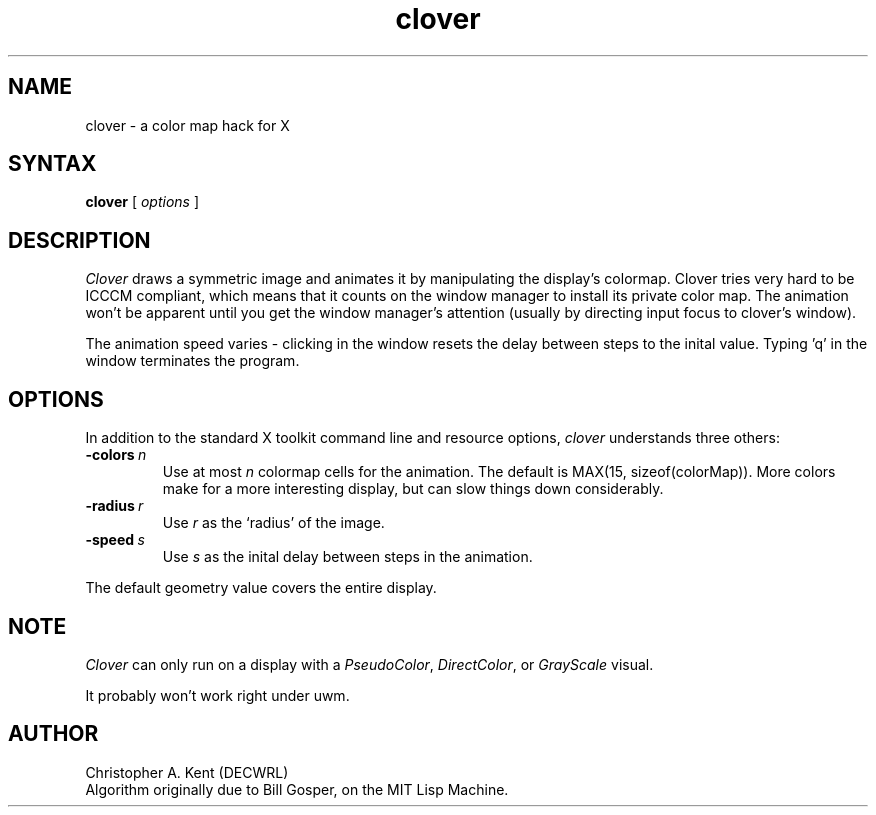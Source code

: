 .TH clover 1 "6 March 1989" "X Version 11"
.SH NAME
clover \- a color map hack for X
.SH SYNTAX
.B clover
[ \fIoptions\fR ]
.SH DESCRIPTION
.I Clover
draws a symmetric image and animates it by manipulating the display's 
colormap.
Clover tries very hard to be ICCCM compliant, which means that it counts
on the window manager to install its private color map. The animation won't be
apparent until you get the window manager's attention (usually by directing
input focus to clover's window).
.PP
The animation speed varies \- clicking in the window resets the delay between
steps to the inital value.
Typing 'q' in the window terminates the program.
.SH OPTIONS
In addition to the standard X toolkit command line and resource options, 
.I clover
understands three others:
.TP
.BI -colors \ n
Use
at most 
.I n
colormap cells for the animation. 
The default is MAX(15, sizeof(colorMap)). 
More colors make for a more interesting display, but can slow things down
considerably.
.TP
.BI -radius \ r
Use 
.I r
as the `radius' of the image.
.TP
.BI -speed \ s
Use
.I s
as the inital delay between steps in the animation.
.PP
The default geometry value covers the entire display.
.SH NOTE
.I Clover
can only run on a display with a 
.IR PseudoColor ,
.IR DirectColor ,
or
.I GrayScale
visual.

It probably won't work right under uwm.
.SH AUTHOR
Christopher A. Kent (DECWRL)
.br
Algorithm originally due to Bill Gosper, on the MIT Lisp Machine.
